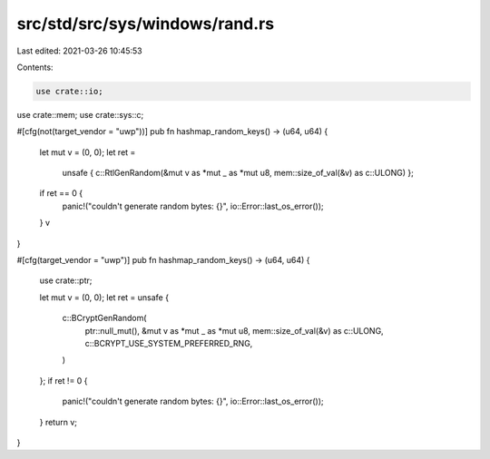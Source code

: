 src/std/src/sys/windows/rand.rs
===============================

Last edited: 2021-03-26 10:45:53

Contents:

.. code-block:: rs

    use crate::io;
use crate::mem;
use crate::sys::c;

#[cfg(not(target_vendor = "uwp"))]
pub fn hashmap_random_keys() -> (u64, u64) {
    let mut v = (0, 0);
    let ret =
        unsafe { c::RtlGenRandom(&mut v as *mut _ as *mut u8, mem::size_of_val(&v) as c::ULONG) };
    if ret == 0 {
        panic!("couldn't generate random bytes: {}", io::Error::last_os_error());
    }
    v
}

#[cfg(target_vendor = "uwp")]
pub fn hashmap_random_keys() -> (u64, u64) {
    use crate::ptr;

    let mut v = (0, 0);
    let ret = unsafe {
        c::BCryptGenRandom(
            ptr::null_mut(),
            &mut v as *mut _ as *mut u8,
            mem::size_of_val(&v) as c::ULONG,
            c::BCRYPT_USE_SYSTEM_PREFERRED_RNG,
        )
    };
    if ret != 0 {
        panic!("couldn't generate random bytes: {}", io::Error::last_os_error());
    }
    return v;
}


